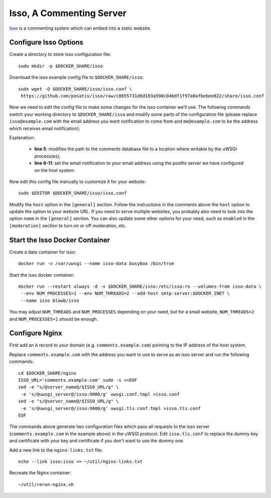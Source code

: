 ..  Copyright (C) Hong Xu <hong@topbug.net> 2015

..  This file is part of Blowb.

    Blowb is a free document: you can redistribute it and/or modify it under the terms of the GNU General Public License
    as published by the Free Software Foundation, either version 2 of the License, or (at your option) any later
    version.

    Blowb is distributed in the hope that it will be useful, but WITHOUT ANY WARRANTY; without even the implied warranty
    of MERCHANTABILITY or FITNESS FOR A PARTICULAR PURPOSE.  See the GNU General Public License for more details.

    You should have received a copy of the GNU General Public License along with Blowb.  If not, see
    <http://www.gnu.org/licenses/>.

Isso, A Commenting Server
=========================

`Isso`_ is a commenting system which can embed into a static website.

Configure Isso Options
----------------------

Create a directory to store isso configuration file:
::

   sudo mkdir -p $DOCKER_SHARE/isso

Download the isso example config file to ``$DOCKER_SHARE/isso``:
::

   sudo wget -O $DOCKER_SHARE/isso/isso.conf \
    https://github.com/posativ/isso/raw/c8655731d6d183a590c04bdf1f97a0afbebee822/share/isso.conf

Now we need to edit the config file to make some changes for the isso container we'll use. The
following commands switch your working directory to ``$DOCKER_SHARE/isso`` and modify some parts of
the configuration file (please replace ``isso@example.com`` with the email address you want
notification to come from and ``me@example.com`` to be the address which receives email
notification):

.. code-block:: bash
   :linenos:

   cd $DOCKER_SHARE/isso
   export NOTIFICATION_FROM=isso@example.com
   export NOTIFICATION_TO=me@example.com
   sudo ed isso.conf << EOF
   %s/^dbpath =.*/dbpath = \/var\/uwsgi\/comments.db
   %s/^notify =.*/notify = smtp
   %s/^port =.*/port = 25
   %s/^security =.*/security = none
   %s/^host = localhost/host = docker-host
   %s/^from =.*/from = ${NOTIFICATION_FROM}
   %s/^to =.*/to = ${NOTIFICATION_TO}
   wq
   EOF
   unset NOTIFICATION_FROM NOTIFICATION_TO

Explanation:

  - **line 5**: modifies the path to the comments database file to a location where writable by the uWSGI process(es);

  - **line 6-11**: set the email notification to your email address using the postfix server we have configured on the
    host system.

Now edit this config file manually to customize it for your website:
::

   sudo $EDITOR $DOCKER_SHARE/isso/isso.conf

Modify the ``host`` option in the ``[general]`` section. Follow the instructions in the comments
above the ``host`` option to update the option to your website URL. If you need to serve multiple
websites, you probably also need to look into the option ``name`` in the ``[general]`` section. You
can also update some other options for your need, such as ``enabled`` in the ``[moderation]``
section to turn on or off moderation, etc.

Start the Isso Docker Container
-------------------------------

Create a data container for isso:
::

   docker run -v /var/uwsgi --name isso-data busybox /bin/true

Start the isso docker container:
::

   docker run --restart always -d -v $DOCKER_SHARE/isso:/etc/isso:ro --volumes-from isso-data \
    --env NUM_PROCESSES=1 --env NUM_THREADS=2 --add-host smtp-server:$DOCKER_INET \
    --name isso blowb/isso

You may adjust ``NUM_THREADS`` and ``NUM_PROCESSES`` depending on your need, but for a small
website, ``NUM_THREADS=2`` and ``NUM_PROCESSES=1`` should be enough.

Configure Nginx
---------------

First add an ``A`` record to your domain (e.g. ``comments.example.com``) pointing to the IP address
of the host system.

Replace ``comments.example.com`` with the address you want to use to serve as an isso server and run
the following commands:
::

   cd $DOCKER_SHARE/nginx
   ISSO_URL='comments.example.com' sudo -s <<EOF
   sed -e "s/@server_name@/$ISSO_URL/g" \
    -e 's/@uwsgi_server@/isso:9000/g' uwsgi.conf.tmpl >isso.conf
   sed -e "s/@server_name@/$ISSO_URL/g" \
    -e 's/@uwsgi_server@/isso:9000/g' uwsgi.tls.conf.tmpl >isso.tls.conf
   EOF

The commands above generate two configuration files which pass all requests to the isso server
(``comments.example.com`` in the example above) in the uWSGI protocol. Edit ``isso.tls.conf`` to
replace the dummy key and certificate with your key and certificate if you don't want to use the
dummy one.

Add a new link to the ``nginx-links.txt`` file:
::

   echo --link isso:isso >> ~/util/nginx-links.txt

Recreate the Nginx container:
::

   ~/util/rerun-nginx.sh


.. _Isso: http://postage.org/isso/
